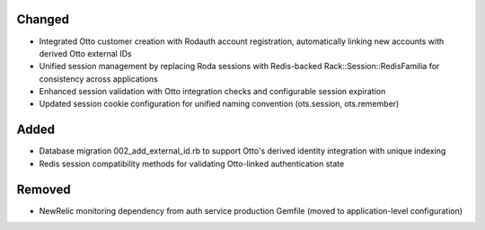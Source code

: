 .. Integrate Otto authentication service with unified Redis session management

Changed
-------

- Integrated Otto customer creation with Rodauth account registration, automatically linking new accounts with derived Otto external IDs
- Unified session management by replacing Roda sessions with Redis-backed Rack::Session::RedisFamilia for consistency across applications
- Enhanced session validation with Otto integration checks and configurable session expiration
- Updated session cookie configuration for unified naming convention (ots.session, ots.remember)

Added
-----

- Database migration 002_add_external_id.rb to support Otto's derived identity integration with unique indexing
- Redis session compatibility methods for validating Otto-linked authentication state

Removed
-------

- NewRelic monitoring dependency from auth service production Gemfile (moved to application-level configuration)
